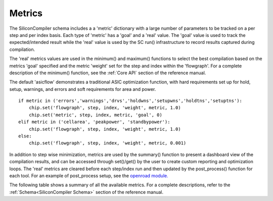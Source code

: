 Metrics
===================================

The SiliconCompiler schema includes a a 'metric' dictionary with a large number of parameters to be tracked on a per step and per index basis. Each type of 'metric' has a 'goal' and a 'real' value. The 'goal' value is used to track the expected/intended result while the 'real' value is used by the SC run() infrastructure to record results captured during compilation.

The 'real' metrics values are used in the minimum() and maximum() functions to select the best compilation based on the metrics 'goal' specified and the metric 'weight' set for the step and index within the 'flowgraph'. For a complete description of the minimum() function, see the :ref:`Core API` section of the reference manual.

The default 'asicflow' demonstrates a traditional ASIC optimization function, with hard requirements set up for hold, setup, warnings, and errors and soft requirements for area and power. ::

  if metric in ('errors','warnings','drvs','holdwns','setupwns','holdtns','setuptns'):
      chip.set('flowgraph', step, index, 'weight', metric, 1.0)
      chip.set('metric', step, index, metric, 'goal', 0)
  elif metric in ('cellarea', 'peakpower', 'standbypower'):
      chip.set('flowgraph', step, index, 'weight', metric, 1.0)
  else:
      chip.set('flowgraph', step, index, 'weight', metric, 0.001)

In addition to step wise minimization, metrics are used by the summary() function to present a dashboard view of the compilation results, and can be accessed through set()/get() by the user to create custom reporting and optimization loops. The 'real' metrics are cleared before each step/index run and then updated by the post_process() function for each tool. For an example of post_process setup, see the
`openroad module. <https://github.com/siliconcompiler/siliconcompiler/blob/main/siliconcompiler/tools/openroad/openroad.py>`_

The following table shows a summary of all the available metrics. For a complete descriptions, refer to the :ref:`Schema<SiliconCompiler Schema>` section of the reference manual.

.. metricgen::

